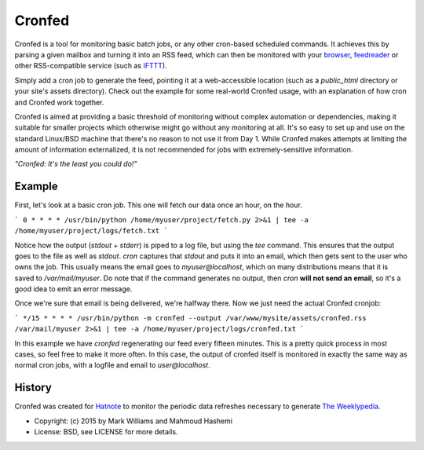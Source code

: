 Cronfed
=======

Cronfed is a tool for monitoring basic batch jobs, or any other
cron-based scheduled commands. It achieves this by parsing a given
mailbox and turning it into an RSS feed, which can then be monitored
with your browser_, feedreader_ or other RSS-compatible service (such
as IFTTT_).

Simply add a cron job to generate the feed, pointing it at a
web-accessible location (such as a `public_html` directory or your
site's assets directory). Check out the example for some real-world
Cronfed usage, with an explanation of how cron and Cronfed work
together.

Cronfed is aimed at providing a basic threshold of monitoring without
complex automation or dependencies, making it suitable for smaller
projects which otherwise might go without any monitoring at all. It's
so easy to set up and use on the standard Linux/BSD machine that
there's no reason to not use it from Day 1. While Cronfed makes
attempts at limiting the amount of information externalized, it is not
recommended for jobs with extremely-sensitive information.

*"Cronfed: It's the least you could do!"*

Example
-------

First, let's look at a basic cron job. This one will fetch our data
once an hour, on the hour.

```
0 * * * * /usr/bin/python /home/myuser/project/fetch.py 2>&1 | tee -a /home/myuser/project/logs/fetch.txt
```

Notice how the output (`stdout` + `stderr`) is piped to a log file,
but using the `tee` command. This ensures that the output goes to the
file as well as `stdout`. `cron` captures that `stdout` and puts it
into an email, which then gets sent to the user who owns the job. This
usually means the email goes to `myuser@localhost`, which on many
distributions means that it is saved to `/var/mail/myuser`. Do note
that if the command generates no output, then `cron` **will not send
an email**, so it's a good idea to emit an error message.

Once we're sure that email is being delivered, we're halfway
there. Now we just need the actual Cronfed cronjob:

```
*/15 * * * * /usr/bin/python -m cronfed --output /var/www/mysite/assets/cronfed.rss /var/mail/myuser 2>&1 | tee -a /home/myuser/project/logs/cronfed.txt
```

In this example we have `cronfed` regenerating our feed every fifteen
minutes. This is a pretty quick process in most cases, so feel free to
make it more often. In this case, the output of cronfed itself is
monitored in exactly the same way as normal cron jobs, with a logfile
and email to `user@localhost`.

History
-------

Cronfed was created for `Hatnote`_ to monitor the periodic data refreshes
necessary to generate `The Weeklypedia`_.


.. _browser: https://www.mozilla.org/en-US/firefox/new/
.. _feedreader: https://theoldreader.com/
.. _IFTTT: https://ifttt.com/
.. _Hatnote: http://hatnote.com
.. _The Weeklypedia: http://weekly.hatnote.com

* Copyright: (c) 2015 by Mark Williams and Mahmoud Hashemi
* License: BSD, see LICENSE for more details.
